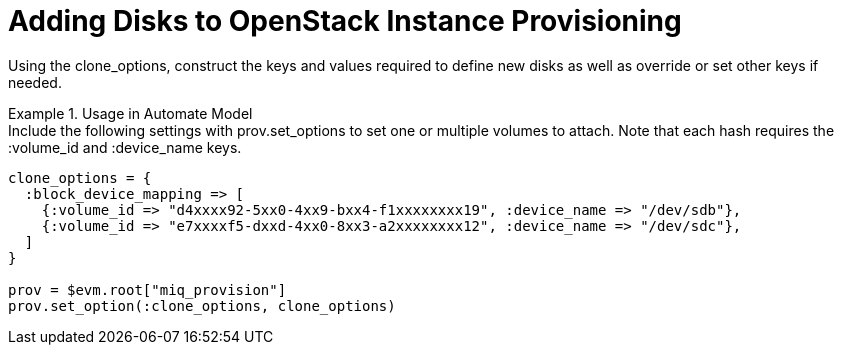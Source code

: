 = Adding Disks to OpenStack Instance Provisioning

Using the clone_options, construct the keys and values required to define new disks as well as override or set other keys if needed. 

.Usage in Automate Model
[example]
Include the following settings with prov.set_options to set one or multiple volumes to attach.
Note that each hash requires the :volume_id and :device_name keys.
 
----

clone_options = {
  :block_device_mapping => [
    {:volume_id => "d4xxxx92-5xx0-4xx9-bxx4-f1xxxxxxxx19", :device_name => "/dev/sdb"},
    {:volume_id => "e7xxxxf5-dxxd-4xx0-8xx3-a2xxxxxxxx12", :device_name => "/dev/sdc"},
  ]
}

prov = $evm.root["miq_provision"]
prov.set_option(:clone_options, clone_options)
----		